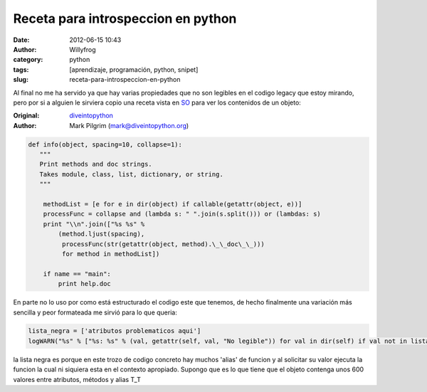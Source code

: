 Receta para introspeccion en python
###################################

:date: 2012-06-15 10:43
:author: Willyfrog
:category: python
:tags: [aprendizaje, programación, python, snipet]
:slug: receta-para-introspeccion-en-python

Al final no me ha servido ya que hay varias propiedades que no son
legibles en el codigo legacy que estoy mirando, pero por si a alguien le
sirviera copio una receta vista en `SO`_ para ver los contenidos de un
objeto:

:Original: `diveintopython`_  
:Author:   Mark Pilgrim (mark@diveintopython.org)

.. code-block:: python

   def info(object, spacing=10, collapse=1):
      """
      Print methods and doc strings.
      Takes module, class, list, dictionary, or string.
      """
   
       methodList = [e for e in dir(object) if callable(getattr(object, e))]
       processFunc = collapse and (lambda s: " ".join(s.split())) or (lambdas: s)
       print "\\n".join(["%s %s" %
           (method.ljust(spacing),
            processFunc(str(getattr(object, method).\_\_doc\_\_)))
            for method in methodList])
   
       if name == "main":
           print help.doc

En parte no lo uso por como está estructurado el codigo este que
tenemos, de hecho finalmente una variación más sencilla y peor
formateada me sirvió para lo que queria:

.. code-block:: python

    lista_negra = ['atributos problematicos aqui'] 
    logWARN("%s" % ["%s: %s" % (val, getattr(self, val, "No legible")) for val in dir(self) if val not in lista_negra])``

la lista negra es porque en este trozo de codigo concreto hay muchos
'alias' de funcion y al solicitar su valor ejecuta la funcion la cual ni
siquiera esta en el contexto apropiado. Supongo que es lo que tiene que
el objeto contenga unos 600 valores entre atributos, métodos y alias
T\_T

.. _SO: http://stackoverflow.com/questions/1006169/how-do-i-look-inside-a-python-object
.. _diveintopython: http://diveintopython.net/
